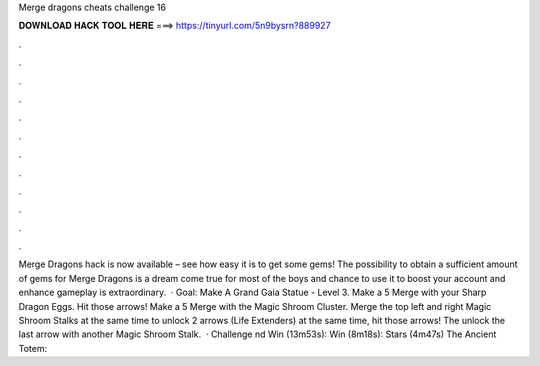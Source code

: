 Merge dragons cheats challenge 16

𝐃𝐎𝐖𝐍𝐋𝐎𝐀𝐃 𝐇𝐀𝐂𝐊 𝐓𝐎𝐎𝐋 𝐇𝐄𝐑𝐄 ===> https://tinyurl.com/5n9bysrn?889927

.

.

.

.

.

.

.

.

.

.

.

.

Merge Dragons hack is now available – see how easy it is to get some gems! The possibility to obtain a sufficient amount of gems for Merge Dragons is a dream come true for most of the boys and  chance to use it to boost your account and enhance gameplay is extraordinary.  · Goal: Make A Grand Gaia Statue - Level 3. Make a 5 Merge with your Sharp Dragon Eggs. Hit those arrows! Make a 5 Merge with the Magic Shroom Cluster. Merge the top left and right Magic Shroom Stalks at the same time to unlock 2 arrows (Life Extenders) at the same time, hit those arrows! The unlock the last arrow with another Magic Shroom Stalk.  · Challenge nd Win (13m53s):  Win (8m18s):  Stars (4m47s) The Ancient Totem: 
